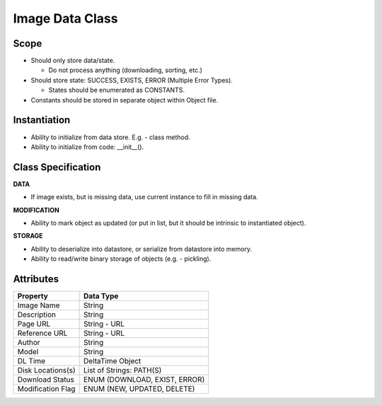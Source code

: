 
Image Data Class
========================

Scope
--------------
* Should only store data/state.

  * Do not process anything (downloading, sorting, etc.)

* Should store state: SUCCESS, EXISTS, ERROR (Multiple Error Types).

  * States should be enumerated as CONSTANTS.

* Constants should be stored in separate object within Object file.

Instantiation
---------------------------
* Ability to initialize from data store. E.g. - class method.
* Ability to initialize from code: __init__().


Class Specification
---------------------------
**DATA**

* If image exists, but is missing data, use current instance to fill in
  missing data.


**MODIFICATION**

* Ability to mark object as updated (or put in list, but it should be intrinsic
  to instantiated object).


**STORAGE**

* Ability to deserialize into datastore, or serialize from datastore into
  memory.
* Ability to read/write binary storage of objects (e.g. - pickling).

Attributes
---------------------

==================== ================================
   Property           Data Type
==================== ================================
Image Name           String
-------------------- --------------------------------
Description          String
-------------------- --------------------------------
Page URL             String - URL
-------------------- --------------------------------
Reference URL        String - URL
-------------------- --------------------------------
Author               String
-------------------- --------------------------------
Model                String
-------------------- --------------------------------
DL Time              DeltaTime Object
-------------------- --------------------------------
Disk Locations(s)    List of Strings: PATH(S)
-------------------- --------------------------------
Download Status      ENUM (DOWNLOAD, EXIST, ERROR)
-------------------- --------------------------------
Modification Flag    ENUM (NEW, UPDATED, DELETE)
==================== ================================


